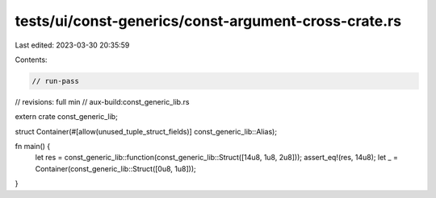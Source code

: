 tests/ui/const-generics/const-argument-cross-crate.rs
=====================================================

Last edited: 2023-03-30 20:35:59

Contents:

.. code-block:: rs

    // run-pass
// revisions: full min
// aux-build:const_generic_lib.rs

extern crate const_generic_lib;

struct Container(#[allow(unused_tuple_struct_fields)] const_generic_lib::Alias);

fn main() {
    let res = const_generic_lib::function(const_generic_lib::Struct([14u8, 1u8, 2u8]));
    assert_eq!(res, 14u8);
    let _ = Container(const_generic_lib::Struct([0u8, 1u8]));
}


